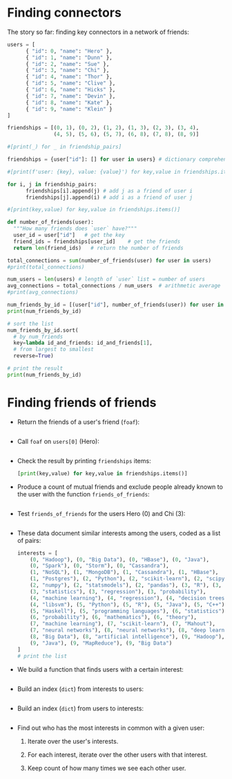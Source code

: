 #+startup: overview hideblocks indent entitiespretty:
#+property: header-args:python :python python3 :session *Python* :results output :exports both :noweb yes :tangle yes:
* Finding connectors

The story so far: finding key connectors in a network of friends:
#+begin_src python
  users = [
        { "id": 0, "name": "Hero" },
        { "id": 1, "name": "Dunn" },
        { "id": 2, "name": "Sue" },
        { "id": 3, "name": "Chi" },
        { "id": 4, "name": "Thor" },
        { "id": 5, "name": "Clive" },
        { "id": 6, "name": "Hicks" },
        { "id": 7, "name": "Devin" },
        { "id": 8, "name": "Kate" },
        { "id": 9, "name": "Klein" }
  ]

  friendships = [(0, 1), (0, 2), (1, 2), (1, 3), (2, 3), (3, 4),
                 (4, 5), (5, 6), (5, 7), (6, 8), (7, 8), (8, 9)]

  #[print(_) for _ in friendship_pairs]

  friendships = {user["id"]: [] for user in users} # dictionary comprehension

  #[print(f'user: {key}, value: {value}') for key,value in friendships.items()]

  for i, j in friendship_pairs:
        friendships[i].append(j) # add j as a friend of user i
        friendships[j].append(i) # add i as a friend of user j

  #[print(key,value) for key,value in friendships.items()]        

  def number_of_friends(user):
    """How many friends does `user` have?"""
    user_id = user["id"]   # get the key
    friend_ids = friendships[user_id]    # get the friends
    return len(friend_ids)   # return the number of friends

  total_connections = sum(number_of_friends(user) for user in users)
  #print(total_connections)

  num_users = len(users) # length of `user` list = number of users
  avg_connections = total_connections / num_users  # arithmetic average
  #print(avg_connections)

  num_friends_by_id = [(user["id"], number_of_friends(user)) for user in users]
  print(num_friends_by_id)

  # sort the list
  num_friends_by_id.sort(
    # by num_friends
    key=lambda id_and_friends: id_and_friends[1],
    # from largest to smallest
    reverse=True)

  # print the result
  print(num_friends_by_id)
  #+end_src

#+RESULTS:
: [(0, 2), (1, 3), (2, 3), (3, 3), (4, 2), (5, 3), (6, 2), (7, 2), (8, 3), (9, 1)]
: [(1, 3), (2, 3), (3, 3), (5, 3), (8, 3), (0, 2), (4, 2), (6, 2), (7, 2), (9, 1)]

* Finding friends of friends

- Return the friends of a user's friend (~foaf~):
  #+begin_src python

  #+end_src

- Call ~foaf~ on ~users[0]~ (Hero):
  #+begin_src python

  #+end_src

- Check the result by printing ~friendships~ items:
  #+begin_src python
    [print(key,value) for key,value in friendships.items()]
  #+end_src

- Produce a count of mutual friends and exclude people already known
  to the user with the function ~friends_of_friends~:
  #+begin_src python

  #+end_src
  
- Test ~friends_of_friends~ for the users Hero (0) and Chi (3):
  #+begin_src python

  #+end_src

- These data document similar interests among the users, coded as a list of pairs:
  #+begin_src python
    interests = [
        (0, "Hadoop"), (0, "Big Data"), (0, "HBase"), (0, "Java"),
        (0, "Spark"), (0, "Storm"), (0, "Cassandra"),
        (1, "NoSQL"), (1, "MongoDB"), (1, "Cassandra"), (1, "HBase"),
        (1, "Postgres"), (2, "Python"), (2, "scikit-learn"), (2, "scipy"),
        (2, "numpy"), (2, "statsmodels"), (2, "pandas"), (3, "R"), (3, "Python"),
        (3, "statistics"), (3, "regression"), (3, "probability"),
        (4, "machine learning"), (4, "regression"), (4, "decision trees"),
        (4, "libsvm"), (5, "Python"), (5, "R"), (5, "Java"), (5, "C++"),
        (5, "Haskell"), (5, "programming languages"), (6, "statistics"),
        (6, "probability"), (6, "mathematics"), (6, "theory"),
        (7, "machine learning"), (7, "scikit-learn"), (7, "Mahout"),
        (7, "neural networks"), (8, "neural networks"), (8, "deep learning"),
        (8, "Big Data"), (8, "artificial intelligence"), (9, "Hadoop"),
        (9, "Java"), (9, "MapReduce"), (9, "Big Data")
    ]
    # print the list
    
  #+end_src

- We build a function that finds users with a certain interest:
  #+begin_src python
    
  #+end_src

- Build an index (=dict=) from interests to users:
  #+begin_src python

  #+end_src

- Build an index (=dict=) from users to interests:
  #+begin_src python

  #+end_src

- Find out who has the most interests in common with a given user:
  1. Iterate over the user's interests.
  2. For each interest, iterate over the other users with that interest.
  3. Keep count of how many times we see each other user.
  #+begin_src python

  #+end_src

  
